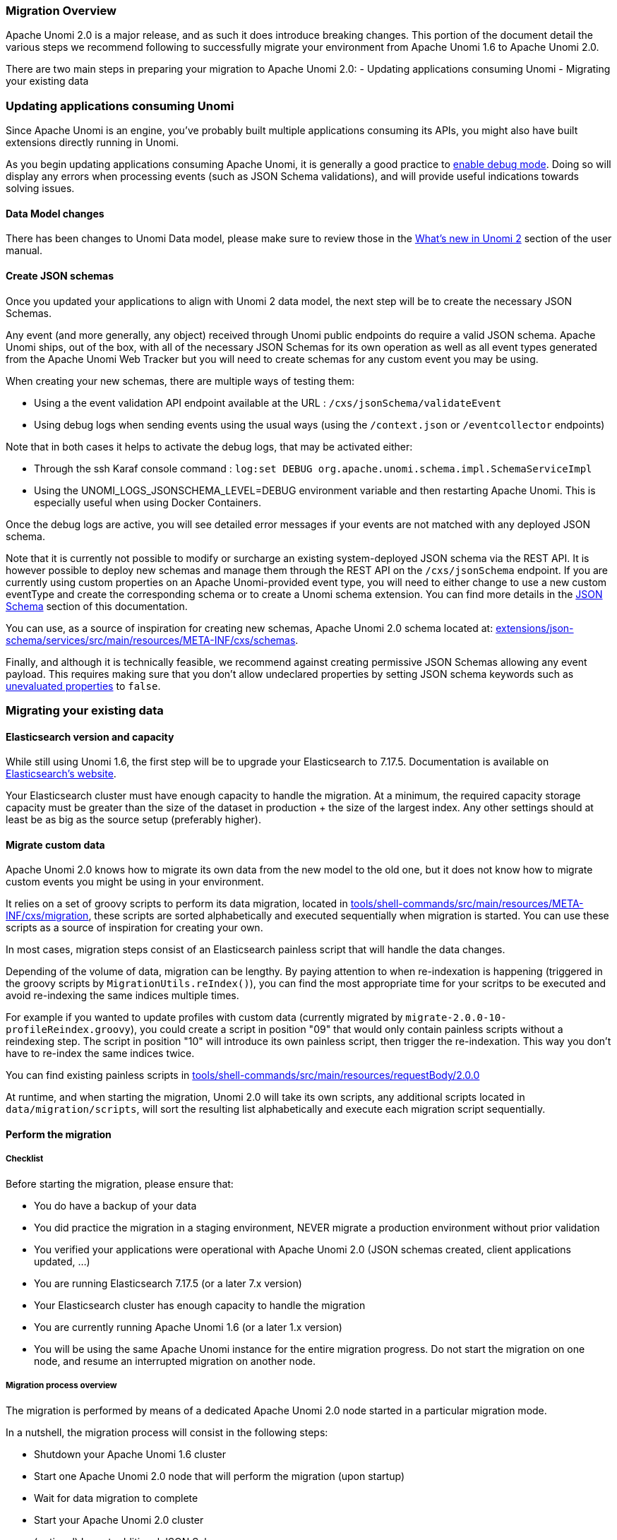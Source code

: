 //
// Licensed under the Apache License, Version 2.0 (the "License");
// you may not use this file except in compliance with the License.
// You may obtain a copy of the License at
//
//      http://www.apache.org/licenses/LICENSE-2.0
//
// Unless required by applicable law or agreed to in writing, software
// distributed under the License is distributed on an "AS IS" BASIS,
// WITHOUT WARRANTIES OR CONDITIONS OF ANY KIND, either express or implied.
// See the License for the specific language governing permissions and
// limitations under the License.
//

=== Migration Overview

Apache Unomi 2.0 is a major release, and as such it does introduce breaking changes. This portion of the document detail the various steps we recommend following to successfully migrate your environment from Apache Unomi 1.6 to Apache Unomi 2.0.

There are two main steps in preparing your migration to Apache Unomi 2.0:
- Updating applications consuming Unomi
- Migrating your existing data

=== Updating applications consuming Unomi

Since Apache Unomi is an engine, you've probably built multiple applications consuming its APIs, you might also have built extensions directly running in Unomi.

As you begin updating applications consuming Apache Unomi, it is generally a good practice to <<_enabling_debug_mode,enable debug mode>>.
Doing so will display any errors when processing events (such as JSON Schema validations), and will provide useful indications towards solving issues.

==== Data Model changes

There has been changes to Unomi Data model, please make sure to review those in the <<_whats_new_in_apache_unomi_2_0,What's new in Unomi 2>> section of the user manual.

==== Create JSON schemas

Once you updated your applications to align with Unomi 2 data model, the next step will be to create the necessary JSON Schemas.

Any event (and more generally, any object) received through Unomi public endpoints do require a valid JSON schema.
Apache Unomi ships, out of the box, with all of the necessary JSON Schemas for its own operation as well as all event types generated from the Apache Unomi Web Tracker but you will need to create schemas for any custom event you may be using.

When creating your new schemas, there are multiple ways of testing them:

- Using a the event validation API endpoint available at the URL : `/cxs/jsonSchema/validateEvent`
- Using debug logs when sending events using the usual ways (using the `/context.json` or `/eventcollector` endpoints)

Note that in both cases it helps to activate the debug logs, that may be activated either:

- Through the ssh Karaf console command : `log:set DEBUG org.apache.unomi.schema.impl.SchemaServiceImpl`
- Using the UNOMI_LOGS_JSONSCHEMA_LEVEL=DEBUG environment variable and then restarting Apache Unomi. This is especially useful when using Docker Containers.

Once the debug logs are active, you will see detailed error messages if your events are not matched with any deployed JSON schema.

Note that it is currently not possible to modify or surcharge an existing system-deployed JSON schema via the REST API. It is however possible to deploy new schemas and manage them through the REST API on the `/cxs/jsonSchema` endpoint.
If you are currently using custom properties on an Apache Unomi-provided event type,
you will need to either change to use a new custom eventType and create the corresponding schema or to create a Unomi schema extension. You can find more details in the <<JSON schemas,JSON Schema>> section of this documentation.

You can use, as a source of inspiration for creating new schemas, Apache Unomi 2.0 schema located at:
 https://github.com/apache/unomi/tree/master/extensions/json-schema/services/src/main/resources/META-INF/cxs/schemas[extensions/json-schema/services/src/main/resources/META-INF/cxs/schemas].

Finally, and although it is technically feasible, we recommend against creating permissive JSON Schemas allowing any event payload. This requires making sure that you don't allow undeclared properties by setting JSON schema keywords such as https://json-schema.org/understanding-json-schema/reference/object.html#unevaluated-properties[unevaluated properties] to `false`.

=== Migrating your existing data

==== Elasticsearch version and capacity

While still using Unomi 1.6, the first step will be to upgrade your Elasticsearch to 7.17.5.
Documentation is available on https://www.elastic.co/guide/en/elasticsearch/reference/7.17/setup-upgrade.html[Elasticsearch's website].

Your Elasticsearch cluster must have enough capacity to handle the migration.
At a minimum, the required capacity storage capacity must be greater than the size of the dataset in production + the size of the largest index. Any other settings should at least be as big as the source setup (preferably higher).

==== Migrate custom data

Apache Unomi 2.0 knows how to migrate its own data from the new model to the old one, but it does not know how to migrate custom events you might be using in your environment.

It relies on a set of groovy scripts to perform its data migration,
located in https://github.com/apache/unomi/tree/master/tools/shell-commands/src/main/resources/META-INF/cxs/migration[tools/shell-commands/src/main/resources/META-INF/cxs/migration],
these scripts are sorted alphabetically and executed sequentially when migration is started. You can use these scripts as a source of inspiration for creating your own.

In most cases, migration steps consist of an Elasticsearch painless script that will handle the data changes.

Depending of the volume of data, migration can be lengthy. By paying attention to when re-indexation is happening (triggered in the groovy scripts by `MigrationUtils.reIndex()`),
you can find the most appropriate time for your scritps to be executed and avoid re-indexing the same indices multiple times.

For example if you wanted to update profiles with custom data (currently migrated by `migrate-2.0.0-10-profileReindex.groovy`), you could create a script in position "09" that would only contain painless scripts without a reindexing step.
The script in position "10" will introduce its own painless script, then trigger the re-indexation. This way you don't have to re-index the same indices twice.

You can find existing painless scripts in https://github.com/apache/unomi/tree/master/tools/shell-commands/src/main/resources/requestBody/2.0.0[tools/shell-commands/src/main/resources/requestBody/2.0.0]

At runtime, and when starting the migration, Unomi 2.0 will take its own scripts, any additional scripts located in `data/migration/scripts`, will sort the resulting list alphabetically and execute each migration script sequentially.

==== Perform the migration

===== Checklist

Before starting the migration, please ensure that:

 - You do have a backup of your data
 - You did practice the migration in a staging environment, NEVER migrate a production environment without prior validation
 - You verified your applications were operational with Apache Unomi 2.0 (JSON schemas created, client applications updated, ...)
 - You are running Elasticsearch 7.17.5 (or a later 7.x version)
 - Your Elasticsearch cluster has enough capacity to handle the migration
 - You are currently running Apache Unomi 1.6 (or a later 1.x version)
 - You will be using the same Apache Unomi instance for the entire migration progress. Do not start the migration on one node, and resume an interrupted migration on another node.

===== Migration process overview

The migration is performed by means of a dedicated Apache Unomi 2.0 node started in a particular migration mode.

In a nutshell, the migration process will consist in the following steps:

- Shutdown your Apache Unomi 1.6 cluster
- Start one Apache Unomi 2.0 node that will perform the migration (upon startup)
- Wait for data migration to complete
- Start your Apache Unomi 2.0 cluster
- (optional) Import additional JSON Schemas

Each migration step maintains its execution state, meaning if a step fails you can fix the issue, and resume the migration from the failed step.

===== Configuration

The following environment variables are used for the migration:

|===
|Environment Variable|Unomi Setting|Default

|UNOMI_ELASTICSEARCH_ADDRESSES
|org.apache.unomi.elasticsearch.addresses
|localhost:9200

|UNOMI_ELASTICSEARCH_SSL_ENABLE
|org.apache.unomi.elasticsearch.sslEnable
|false

|UNOMI_ELASTICSEARCH_USERNAME
|org.apache.unomi.elasticsearch.username
|

|UNOMI_ELASTICSEARCH_PASSWORD
|org.apache.unomi.elasticsearch.password
|

|UNOMI_ELASTICSEARCH_SSL_TRUST_ALL_CERTIFICATES
|org.apache.unomi.elasticsearch.sslTrustAllCertificates
|false

|UNOMI_ELASTICSEARCH_INDEXPREFIX
|org.apache.unomi.elasticsearch.index.prefix
|context

|UNOMI_MIGRATION_RECOVER_FROM_HISTORY
|org.apache.unomi.migration.recoverFromHistory
|true

|===

If there is a need for advanced configuratiion, the configuration file used by Apache Unomi 2.0 is located in: `etc/org.apache.unomi.migration.cfg`

===== Migrate manually

You can migrate manually using the Karaf console.

After having started Apache Unomi 2.0 with the `./karaf` command, you will be presented with the Karaf shell.

From there you have two options:

 - The necessary configuration variables (see above) have already been set, you can start the migration using the command: `unomi:migrate 1.6.0`
 - Or, you want to provide the configuration settings interactively via the terminal, in that case you can start the migration in interactive mode using: `unomi:migrate 1.6.0`

The parameter of the migrate command (1.6.0 in the example above) corresponds to the version you're migrating from.

At the end of the migration, you can start Unomi 2.0 as usual using: `unomi:start`.

===== Migrate with Docker

The migration can also be performed using Docker images, the migration itself can be started by passing a specific value to the `KARAF_OPTS` environment variable.

In the context of this migration guide, we will asssume that:

 - Custom migration scripts are located in `/home/unomi/migration/scripts/`
 - Painless scripts, or more generally any migration assets are located in `/home/unomi/migration/assets/`, these scripts will be mounted under `/tmp/assets/` inside the Docker container.

[source]
----
docker run \
    -e UNOMI_ELASTICSEARCH_ADDRESSES=localhost:9200 \
    -e KARAF_OPTS="-Dunomi.autoMigrate=1.6.0" \
    --v /home/unomi/migration/scripts/:/opt/apache-unomi/data/migration/scripts \
    --v /home/unomi/migration/assets/:/tmp/assets/ \
    apache/unomi:3.0.0-SNAPSHOT
----

You might need to provide additional variables (see table above) depending of your environment.

If the migration fails, you can simply restart this command.

Using the above command, Unomi 2.0 will not start automatically at the end of the migration. You can start Unomi automatically at the end of the migration by passing: `-e KARAF_OPTS="-Dunomi.autoMigrate=1.6.0 -Dunomi.autoStart=elasticsearch"` (or `-Dunomi.autoStart=opensearch` for OpenSearch, or any other start features configuration name).

===== Step by step migration with Docker

Once your cluster is shutdown, performing the migration will be as simple as starting a dedicated docker container.

===== Post Migration

Once the migration has been executed, you will be able to start Apache Unomi 2.0

Remember you still need to submit JSON schemas corresponding to your events, you can do so using the API.
